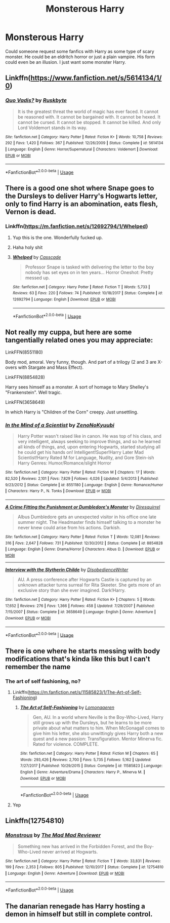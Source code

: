 #+TITLE: Monsterous Harry

* Monsterous Harry
:PROPERTIES:
:Author: ICameHereForFanfics
:Score: 6
:DateUnix: 1575584700.0
:DateShort: 2019-Dec-06
:FlairText: Request
:END:
Could someone request some fanfics with Harry as some type of scary monster. He could be an eldritch horror or just a plain vampire. His form could even be an illusion. I just want some monster Harry.


** Linkffn([[https://www.fanfiction.net/s/5614134/1/0]])
:PROPERTIES:
:Author: HDX17
:Score: 7
:DateUnix: 1575613581.0
:DateShort: 2019-Dec-06
:END:

*** [[https://www.fanfiction.net/s/5614134/1/][*/Quo Vadis?/*]] by [[https://www.fanfiction.net/u/226550/Ruskbyte][/Ruskbyte/]]

#+begin_quote
  It is the greatest threat the world of magic has ever faced. It cannot be reasoned with. It cannot be bargained with. It cannot be hexed. It cannot be cursed. It cannot be stopped. It cannot be killed. And only Lord Voldemort stands in its way.
#+end_quote

^{/Site/:} ^{fanfiction.net} ^{*|*} ^{/Category/:} ^{Harry} ^{Potter} ^{*|*} ^{/Rated/:} ^{Fiction} ^{K+} ^{*|*} ^{/Words/:} ^{10,758} ^{*|*} ^{/Reviews/:} ^{292} ^{*|*} ^{/Favs/:} ^{1,420} ^{*|*} ^{/Follows/:} ^{367} ^{*|*} ^{/Published/:} ^{12/26/2009} ^{*|*} ^{/Status/:} ^{Complete} ^{*|*} ^{/id/:} ^{5614134} ^{*|*} ^{/Language/:} ^{English} ^{*|*} ^{/Genre/:} ^{Horror/Supernatural} ^{*|*} ^{/Characters/:} ^{Voldemort} ^{*|*} ^{/Download/:} ^{[[http://www.ff2ebook.com/old/ffn-bot/index.php?id=5614134&source=ff&filetype=epub][EPUB]]} ^{or} ^{[[http://www.ff2ebook.com/old/ffn-bot/index.php?id=5614134&source=ff&filetype=mobi][MOBI]]}

--------------

*FanfictionBot*^{2.0.0-beta} | [[https://github.com/tusing/reddit-ffn-bot/wiki/Usage][Usage]]
:PROPERTIES:
:Author: FanfictionBot
:Score: 3
:DateUnix: 1575613596.0
:DateShort: 2019-Dec-06
:END:


** There is a good one shot where Snape goes to the Dursleys to deliver Harry's Hogwarts letter, only to find Harry is an abomination, eats flesh, Vernon is dead.
:PROPERTIES:
:Score: 4
:DateUnix: 1575596666.0
:DateShort: 2019-Dec-06
:END:

*** Linkffn([[https://m.fanfiction.net/s/12692794/1/Whelped]])
:PROPERTIES:
:Author: QuentinQuarles
:Score: 3
:DateUnix: 1575624462.0
:DateShort: 2019-Dec-06
:END:

**** Yup this is the one. Wonderfully fucked up.
:PROPERTIES:
:Score: 3
:DateUnix: 1575632838.0
:DateShort: 2019-Dec-06
:END:


**** Haha holy shit
:PROPERTIES:
:Author: ICameHereForFanfics
:Score: 2
:DateUnix: 1575787576.0
:DateShort: 2019-Dec-08
:END:


**** [[https://www.fanfiction.net/s/12692794/1/][*/Whelped/*]] by [[https://www.fanfiction.net/u/7949415/Casscade][/Casscade/]]

#+begin_quote
  Professor Snape is tasked with delivering the letter to the boy nobody has set eyes on in ten years... Horror Oneshot: Pretty messed up.
#+end_quote

^{/Site/:} ^{fanfiction.net} ^{*|*} ^{/Category/:} ^{Harry} ^{Potter} ^{*|*} ^{/Rated/:} ^{Fiction} ^{T} ^{*|*} ^{/Words/:} ^{5,733} ^{*|*} ^{/Reviews/:} ^{63} ^{*|*} ^{/Favs/:} ^{220} ^{*|*} ^{/Follows/:} ^{74} ^{*|*} ^{/Published/:} ^{10/18/2017} ^{*|*} ^{/Status/:} ^{Complete} ^{*|*} ^{/id/:} ^{12692794} ^{*|*} ^{/Language/:} ^{English} ^{*|*} ^{/Download/:} ^{[[http://www.ff2ebook.com/old/ffn-bot/index.php?id=12692794&source=ff&filetype=epub][EPUB]]} ^{or} ^{[[http://www.ff2ebook.com/old/ffn-bot/index.php?id=12692794&source=ff&filetype=mobi][MOBI]]}

--------------

*FanfictionBot*^{2.0.0-beta} | [[https://github.com/tusing/reddit-ffn-bot/wiki/Usage][Usage]]
:PROPERTIES:
:Author: FanfictionBot
:Score: 1
:DateUnix: 1575624478.0
:DateShort: 2019-Dec-06
:END:


** Not really my cuppa, but here are some tangentially related ones you may appreciate:

LinkFFN(8551180)

Body mod, amoral. Very funny, though. And part of a trilogy (2 and 3 are X-overs with Stargate and Mass Effect).

LinkFFN(8854828)

Harry sees himself as a monster. A sort of homage to Mary Shelley's "Frankenstein". Well tragic.

LinkFFN(3658649)

In which Harry is "Children of the Corn" creepy. Just unsettling.
:PROPERTIES:
:Author: GrandpaSexface
:Score: 3
:DateUnix: 1575617458.0
:DateShort: 2019-Dec-06
:END:

*** [[https://www.fanfiction.net/s/8551180/1/][*/In the Mind of a Scientist/*]] by [[https://www.fanfiction.net/u/1345000/ZenoNoKyuubi][/ZenoNoKyuubi/]]

#+begin_quote
  Harry Potter wasn't raised like in canon. He was top of his class, and very intelligent, always seeking to improve things, and so he learned all kinds of things, and, upon entering Hogwarts, started studying all he could get his hands on! Intelligent!Super!Harry Later Mad Scientist!Harry Rated M for Language, Nudity, and Gore Stein-ish Harry Genres: Humor/Romance/slight Horror
#+end_quote

^{/Site/:} ^{fanfiction.net} ^{*|*} ^{/Category/:} ^{Harry} ^{Potter} ^{*|*} ^{/Rated/:} ^{Fiction} ^{M} ^{*|*} ^{/Chapters/:} ^{17} ^{*|*} ^{/Words/:} ^{82,520} ^{*|*} ^{/Reviews/:} ^{2,101} ^{*|*} ^{/Favs/:} ^{7,829} ^{*|*} ^{/Follows/:} ^{4,026} ^{*|*} ^{/Updated/:} ^{5/4/2013} ^{*|*} ^{/Published/:} ^{9/23/2012} ^{*|*} ^{/Status/:} ^{Complete} ^{*|*} ^{/id/:} ^{8551180} ^{*|*} ^{/Language/:} ^{English} ^{*|*} ^{/Genre/:} ^{Romance/Humor} ^{*|*} ^{/Characters/:} ^{Harry} ^{P.,} ^{N.} ^{Tonks} ^{*|*} ^{/Download/:} ^{[[http://www.ff2ebook.com/old/ffn-bot/index.php?id=8551180&source=ff&filetype=epub][EPUB]]} ^{or} ^{[[http://www.ff2ebook.com/old/ffn-bot/index.php?id=8551180&source=ff&filetype=mobi][MOBI]]}

--------------

[[https://www.fanfiction.net/s/8854828/1/][*/A Crime Fitting the Punishment or Dumbledore's Monster/*]] by [[https://www.fanfiction.net/u/2278168/Diresquirrel][/Diresquirrel/]]

#+begin_quote
  Albus Dumbledore gets an unexpected visitor in his office one late summer night. The Headmaster finds himself talking to a monster he never knew could arise from his actions. Darkish.
#+end_quote

^{/Site/:} ^{fanfiction.net} ^{*|*} ^{/Category/:} ^{Harry} ^{Potter} ^{*|*} ^{/Rated/:} ^{Fiction} ^{T} ^{*|*} ^{/Words/:} ^{12,081} ^{*|*} ^{/Reviews/:} ^{316} ^{*|*} ^{/Favs/:} ^{2,647} ^{*|*} ^{/Follows/:} ^{731} ^{*|*} ^{/Published/:} ^{12/30/2012} ^{*|*} ^{/Status/:} ^{Complete} ^{*|*} ^{/id/:} ^{8854828} ^{*|*} ^{/Language/:} ^{English} ^{*|*} ^{/Genre/:} ^{Drama/Horror} ^{*|*} ^{/Characters/:} ^{Albus} ^{D.} ^{*|*} ^{/Download/:} ^{[[http://www.ff2ebook.com/old/ffn-bot/index.php?id=8854828&source=ff&filetype=epub][EPUB]]} ^{or} ^{[[http://www.ff2ebook.com/old/ffn-bot/index.php?id=8854828&source=ff&filetype=mobi][MOBI]]}

--------------

[[https://www.fanfiction.net/s/3658649/1/][*/Interview with the Slytherin Childe/*]] by [[https://www.fanfiction.net/u/1228238/DisobedienceWriter][/DisobedienceWriter/]]

#+begin_quote
  AU. A press conference after Hogwarts Castle is captured by an unknown attacker turns surreal for Rita Skeeter. She gets more of an exclusive story than she ever imagined. Dark!Harry.
#+end_quote

^{/Site/:} ^{fanfiction.net} ^{*|*} ^{/Category/:} ^{Harry} ^{Potter} ^{*|*} ^{/Rated/:} ^{Fiction} ^{K+} ^{*|*} ^{/Chapters/:} ^{5} ^{*|*} ^{/Words/:} ^{17,652} ^{*|*} ^{/Reviews/:} ^{276} ^{*|*} ^{/Favs/:} ^{1,366} ^{*|*} ^{/Follows/:} ^{458} ^{*|*} ^{/Updated/:} ^{7/29/2007} ^{*|*} ^{/Published/:} ^{7/15/2007} ^{*|*} ^{/Status/:} ^{Complete} ^{*|*} ^{/id/:} ^{3658649} ^{*|*} ^{/Language/:} ^{English} ^{*|*} ^{/Genre/:} ^{Adventure} ^{*|*} ^{/Download/:} ^{[[http://www.ff2ebook.com/old/ffn-bot/index.php?id=3658649&source=ff&filetype=epub][EPUB]]} ^{or} ^{[[http://www.ff2ebook.com/old/ffn-bot/index.php?id=3658649&source=ff&filetype=mobi][MOBI]]}

--------------

*FanfictionBot*^{2.0.0-beta} | [[https://github.com/tusing/reddit-ffn-bot/wiki/Usage][Usage]]
:PROPERTIES:
:Author: FanfictionBot
:Score: 1
:DateUnix: 1575617477.0
:DateShort: 2019-Dec-06
:END:


** There is one where he starts messing with body modifications that's kinda like this but I can't remember the name
:PROPERTIES:
:Author: justjustin2300
:Score: 2
:DateUnix: 1575590249.0
:DateShort: 2019-Dec-06
:END:

*** The art of self fashioning, no?
:PROPERTIES:
:Author: Tintingocce
:Score: 2
:DateUnix: 1575591486.0
:DateShort: 2019-Dec-06
:END:

**** Linkffn([[https://m.fanfiction.net/s/11585823/1/The-Art-of-Self-Fashioning]])
:PROPERTIES:
:Author: Tintingocce
:Score: 5
:DateUnix: 1575591522.0
:DateShort: 2019-Dec-06
:END:

***** [[https://www.fanfiction.net/s/11585823/1/][*/The Art of Self-Fashioning/*]] by [[https://www.fanfiction.net/u/1265079/Lomonaaeren][/Lomonaaeren/]]

#+begin_quote
  Gen, AU. In a world where Neville is the Boy-Who-Lived, Harry still grows up with the Dursleys, but he learns to be more private about what matters to him. When McGonagall comes to give him his letter, she also unwittingly gives Harry both a new quest and a new passion: Transfiguration. Mentor Minerva fic. Rated for violence. COMPLETE.
#+end_quote

^{/Site/:} ^{fanfiction.net} ^{*|*} ^{/Category/:} ^{Harry} ^{Potter} ^{*|*} ^{/Rated/:} ^{Fiction} ^{M} ^{*|*} ^{/Chapters/:} ^{65} ^{*|*} ^{/Words/:} ^{293,426} ^{*|*} ^{/Reviews/:} ^{2,700} ^{*|*} ^{/Favs/:} ^{5,735} ^{*|*} ^{/Follows/:} ^{5,162} ^{*|*} ^{/Updated/:} ^{7/27/2017} ^{*|*} ^{/Published/:} ^{10/29/2015} ^{*|*} ^{/Status/:} ^{Complete} ^{*|*} ^{/id/:} ^{11585823} ^{*|*} ^{/Language/:} ^{English} ^{*|*} ^{/Genre/:} ^{Adventure/Drama} ^{*|*} ^{/Characters/:} ^{Harry} ^{P.,} ^{Minerva} ^{M.} ^{*|*} ^{/Download/:} ^{[[http://www.ff2ebook.com/old/ffn-bot/index.php?id=11585823&source=ff&filetype=epub][EPUB]]} ^{or} ^{[[http://www.ff2ebook.com/old/ffn-bot/index.php?id=11585823&source=ff&filetype=mobi][MOBI]]}

--------------

*FanfictionBot*^{2.0.0-beta} | [[https://github.com/tusing/reddit-ffn-bot/wiki/Usage][Usage]]
:PROPERTIES:
:Author: FanfictionBot
:Score: 1
:DateUnix: 1575591562.0
:DateShort: 2019-Dec-06
:END:


**** Yep
:PROPERTIES:
:Author: justjustin2300
:Score: 1
:DateUnix: 1575591507.0
:DateShort: 2019-Dec-06
:END:


** Linkffn(12754810)
:PROPERTIES:
:Author: kitkat8184
:Score: 2
:DateUnix: 1575594329.0
:DateShort: 2019-Dec-06
:END:

*** [[https://www.fanfiction.net/s/12754810/1/][*/Monstrous/*]] by [[https://www.fanfiction.net/u/699762/The-Mad-Mad-Reviewer][/The Mad Mad Reviewer/]]

#+begin_quote
  Something new has arrived in the Forbidden Forest, and the Boy-Who-Lived never arrived at Hogwarts.
#+end_quote

^{/Site/:} ^{fanfiction.net} ^{*|*} ^{/Category/:} ^{Harry} ^{Potter} ^{*|*} ^{/Rated/:} ^{Fiction} ^{T} ^{*|*} ^{/Words/:} ^{33,831} ^{*|*} ^{/Reviews/:} ^{199} ^{*|*} ^{/Favs/:} ^{2,353} ^{*|*} ^{/Follows/:} ^{805} ^{*|*} ^{/Published/:} ^{12/10/2017} ^{*|*} ^{/Status/:} ^{Complete} ^{*|*} ^{/id/:} ^{12754810} ^{*|*} ^{/Language/:} ^{English} ^{*|*} ^{/Genre/:} ^{Adventure} ^{*|*} ^{/Download/:} ^{[[http://www.ff2ebook.com/old/ffn-bot/index.php?id=12754810&source=ff&filetype=epub][EPUB]]} ^{or} ^{[[http://www.ff2ebook.com/old/ffn-bot/index.php?id=12754810&source=ff&filetype=mobi][MOBI]]}

--------------

*FanfictionBot*^{2.0.0-beta} | [[https://github.com/tusing/reddit-ffn-bot/wiki/Usage][Usage]]
:PROPERTIES:
:Author: FanfictionBot
:Score: 1
:DateUnix: 1575594350.0
:DateShort: 2019-Dec-06
:END:


** The danarian renegade has Harry hosting a demon in himself but still in complete control.
:PROPERTIES:
:Author: jasoneill23
:Score: 2
:DateUnix: 1575597259.0
:DateShort: 2019-Dec-06
:END:
